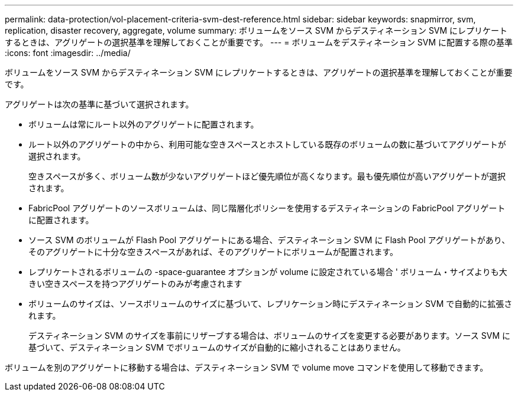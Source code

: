 ---
permalink: data-protection/vol-placement-criteria-svm-dest-reference.html 
sidebar: sidebar 
keywords: snapmirror, svm, replication, disaster recovery, aggregate, volume 
summary: ボリュームをソース SVM からデスティネーション SVM にレプリケートするときは、アグリゲートの選択基準を理解しておくことが重要です。 
---
= ボリュームをデスティネーション SVM に配置する際の基準
:icons: font
:imagesdir: ../media/


[role="lead"]
ボリュームをソース SVM からデスティネーション SVM にレプリケートするときは、アグリゲートの選択基準を理解しておくことが重要です。

アグリゲートは次の基準に基づいて選択されます。

* ボリュームは常にルート以外のアグリゲートに配置されます。
* ルート以外のアグリゲートの中から、利用可能な空きスペースとホストしている既存のボリュームの数に基づいてアグリゲートが選択されます。
+
空きスペースが多く、ボリューム数が少ないアグリゲートほど優先順位が高くなります。最も優先順位が高いアグリゲートが選択されます。

* FabricPool アグリゲートのソースボリュームは、同じ階層化ポリシーを使用するデスティネーションの FabricPool アグリゲートに配置されます。
* ソース SVM のボリュームが Flash Pool アグリゲートにある場合、デスティネーション SVM に Flash Pool アグリゲートがあり、そのアグリゲートに十分な空きスペースがあれば、そのアグリゲートにボリュームが配置されます。
* レプリケートされるボリュームの -space-guarantee オプションが volume に設定されている場合 ' ボリューム・サイズよりも大きい空きスペースを持つアグリゲートのみが考慮されます
* ボリュームのサイズは、ソースボリュームのサイズに基づいて、レプリケーション時にデスティネーション SVM で自動的に拡張されます。
+
デスティネーション SVM のサイズを事前にリザーブする場合は、ボリュームのサイズを変更する必要があります。ソース SVM に基づいて、デスティネーション SVM でボリュームのサイズが自動的に縮小されることはありません。



ボリュームを別のアグリゲートに移動する場合は、デスティネーション SVM で volume move コマンドを使用して移動できます。
